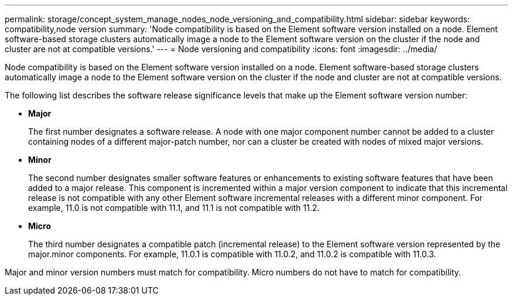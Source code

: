 ---
permalink: storage/concept_system_manage_nodes_node_versioning_and_compatibility.html
sidebar: sidebar
keywords: compatibility,node version
summary: 'Node compatibility is based on the Element software version installed on a node. Element software-based storage clusters automatically image a node to the Element software version on the cluster if the node and cluster are not at compatible versions.'
---
= Node versioning and compatibility
:icons: font
:imagesdir: ../media/

[.lead]
Node compatibility is based on the Element software version installed on a node. Element software-based storage clusters automatically image a node to the Element software version on the cluster if the node and cluster are not at compatible versions.

The following list describes the software release significance levels that make up the Element software version number:

* *Major*
+
The first number designates a software release. A node with one major component number cannot be added to a cluster containing nodes of a different major-patch number, nor can a cluster be created with nodes of mixed major versions.

* *Minor*
+
The second number designates smaller software features or enhancements to existing software features that have been added to a major release. This component is incremented within a major version component to indicate that this incremental release is not compatible with any other Element software incremental releases with a different minor component. For example, 11.0 is not compatible with 11.1, and 11.1 is not compatible with 11.2.

* *Micro*
+
The third number designates a compatible patch (incremental release) to the Element software version represented by the major.minor components. For example, 11.0.1 is compatible with 11.0.2, and 11.0.2 is compatible with 11.0.3.

Major and minor version numbers must match for compatibility. Micro numbers do not have to match for compatibility.
